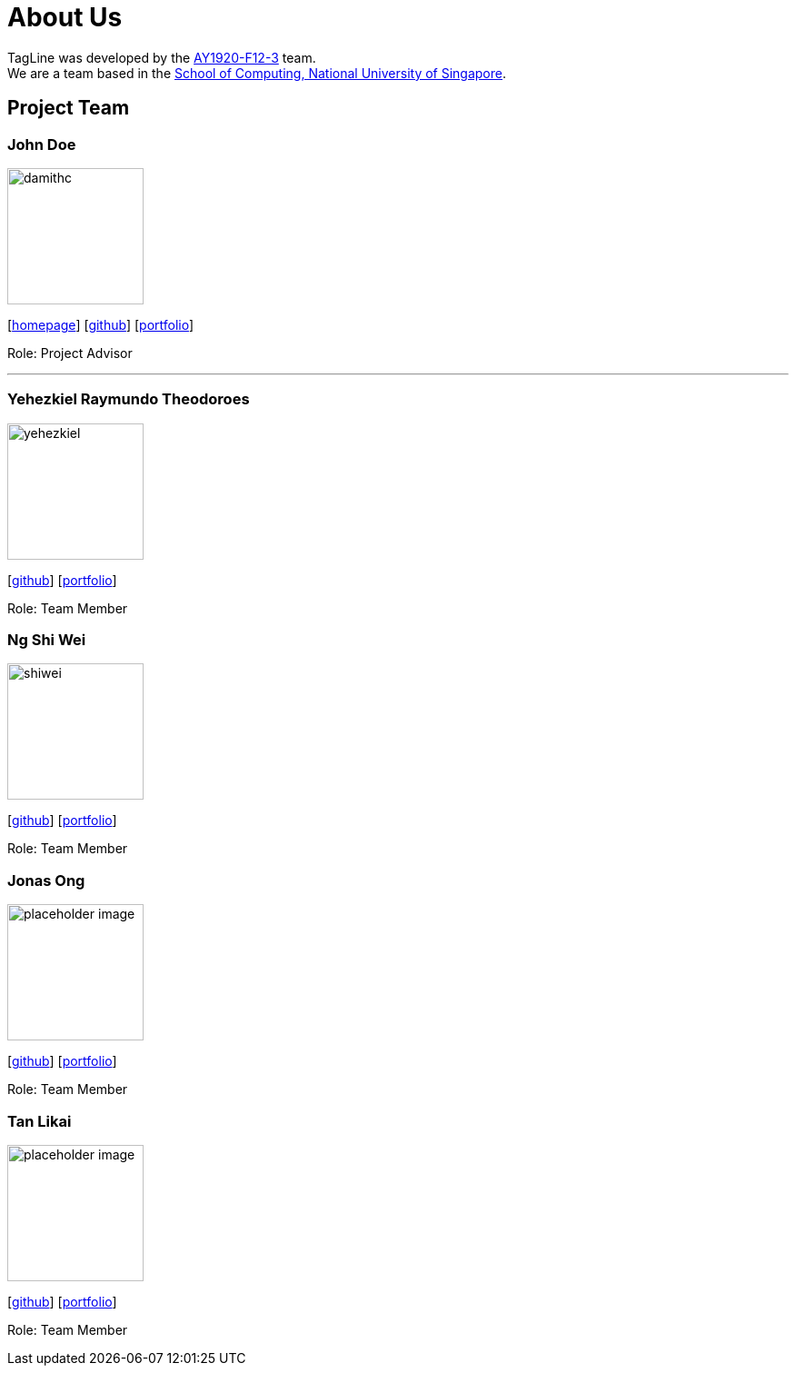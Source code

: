 = About Us
:site-section: AboutUs
:relfileprefix: team/
:imagesDir: images
:stylesDir: stylesheets

TagLine was developed by the https://AY1920S1-CS2103T-F12-3.github.io/docs/Team.html[AY1920-F12-3] team. +
We are a team based in the http://www.comp.nus.edu.sg[School of Computing, National University of Singapore].

== Project Team

=== John Doe
image::damithc.jpg[width="150", align="left"]
{empty}[http://www.comp.nus.edu.sg/~damithch[homepage]] [https://github.com/damithc[github]] [<<johndoe#, portfolio>>]

Role: Project Advisor

'''

=== Yehezkiel Raymundo Theodoroes
image::yehezkiel.png[width="150", align="left"]
{empty}[https://github.com/Yehezkiel01[github]] [<<yehezkiel#, portfolio>>]

Role: Team Member

=== Ng Shi Wei
image::shiwei.png[width="150", align="left"]
{empty}[https://github.com/shiweing[github]] [<<shiwei#, portfolio>>]

Role: Team Member

=== Jonas Ong
image::placeholder_image.png[width="150", align="left"]
{empty}[https://github.com/e0031374[github]] [<<jonas#, portfolio>>]

Role: Team Member

=== Tan Likai
image::placeholder_image.png[width="150", align="left"]
{empty}[https://github.com/tanlk99[github]] [<<tanlikai#, portfolio>>]

Role: Team Member

